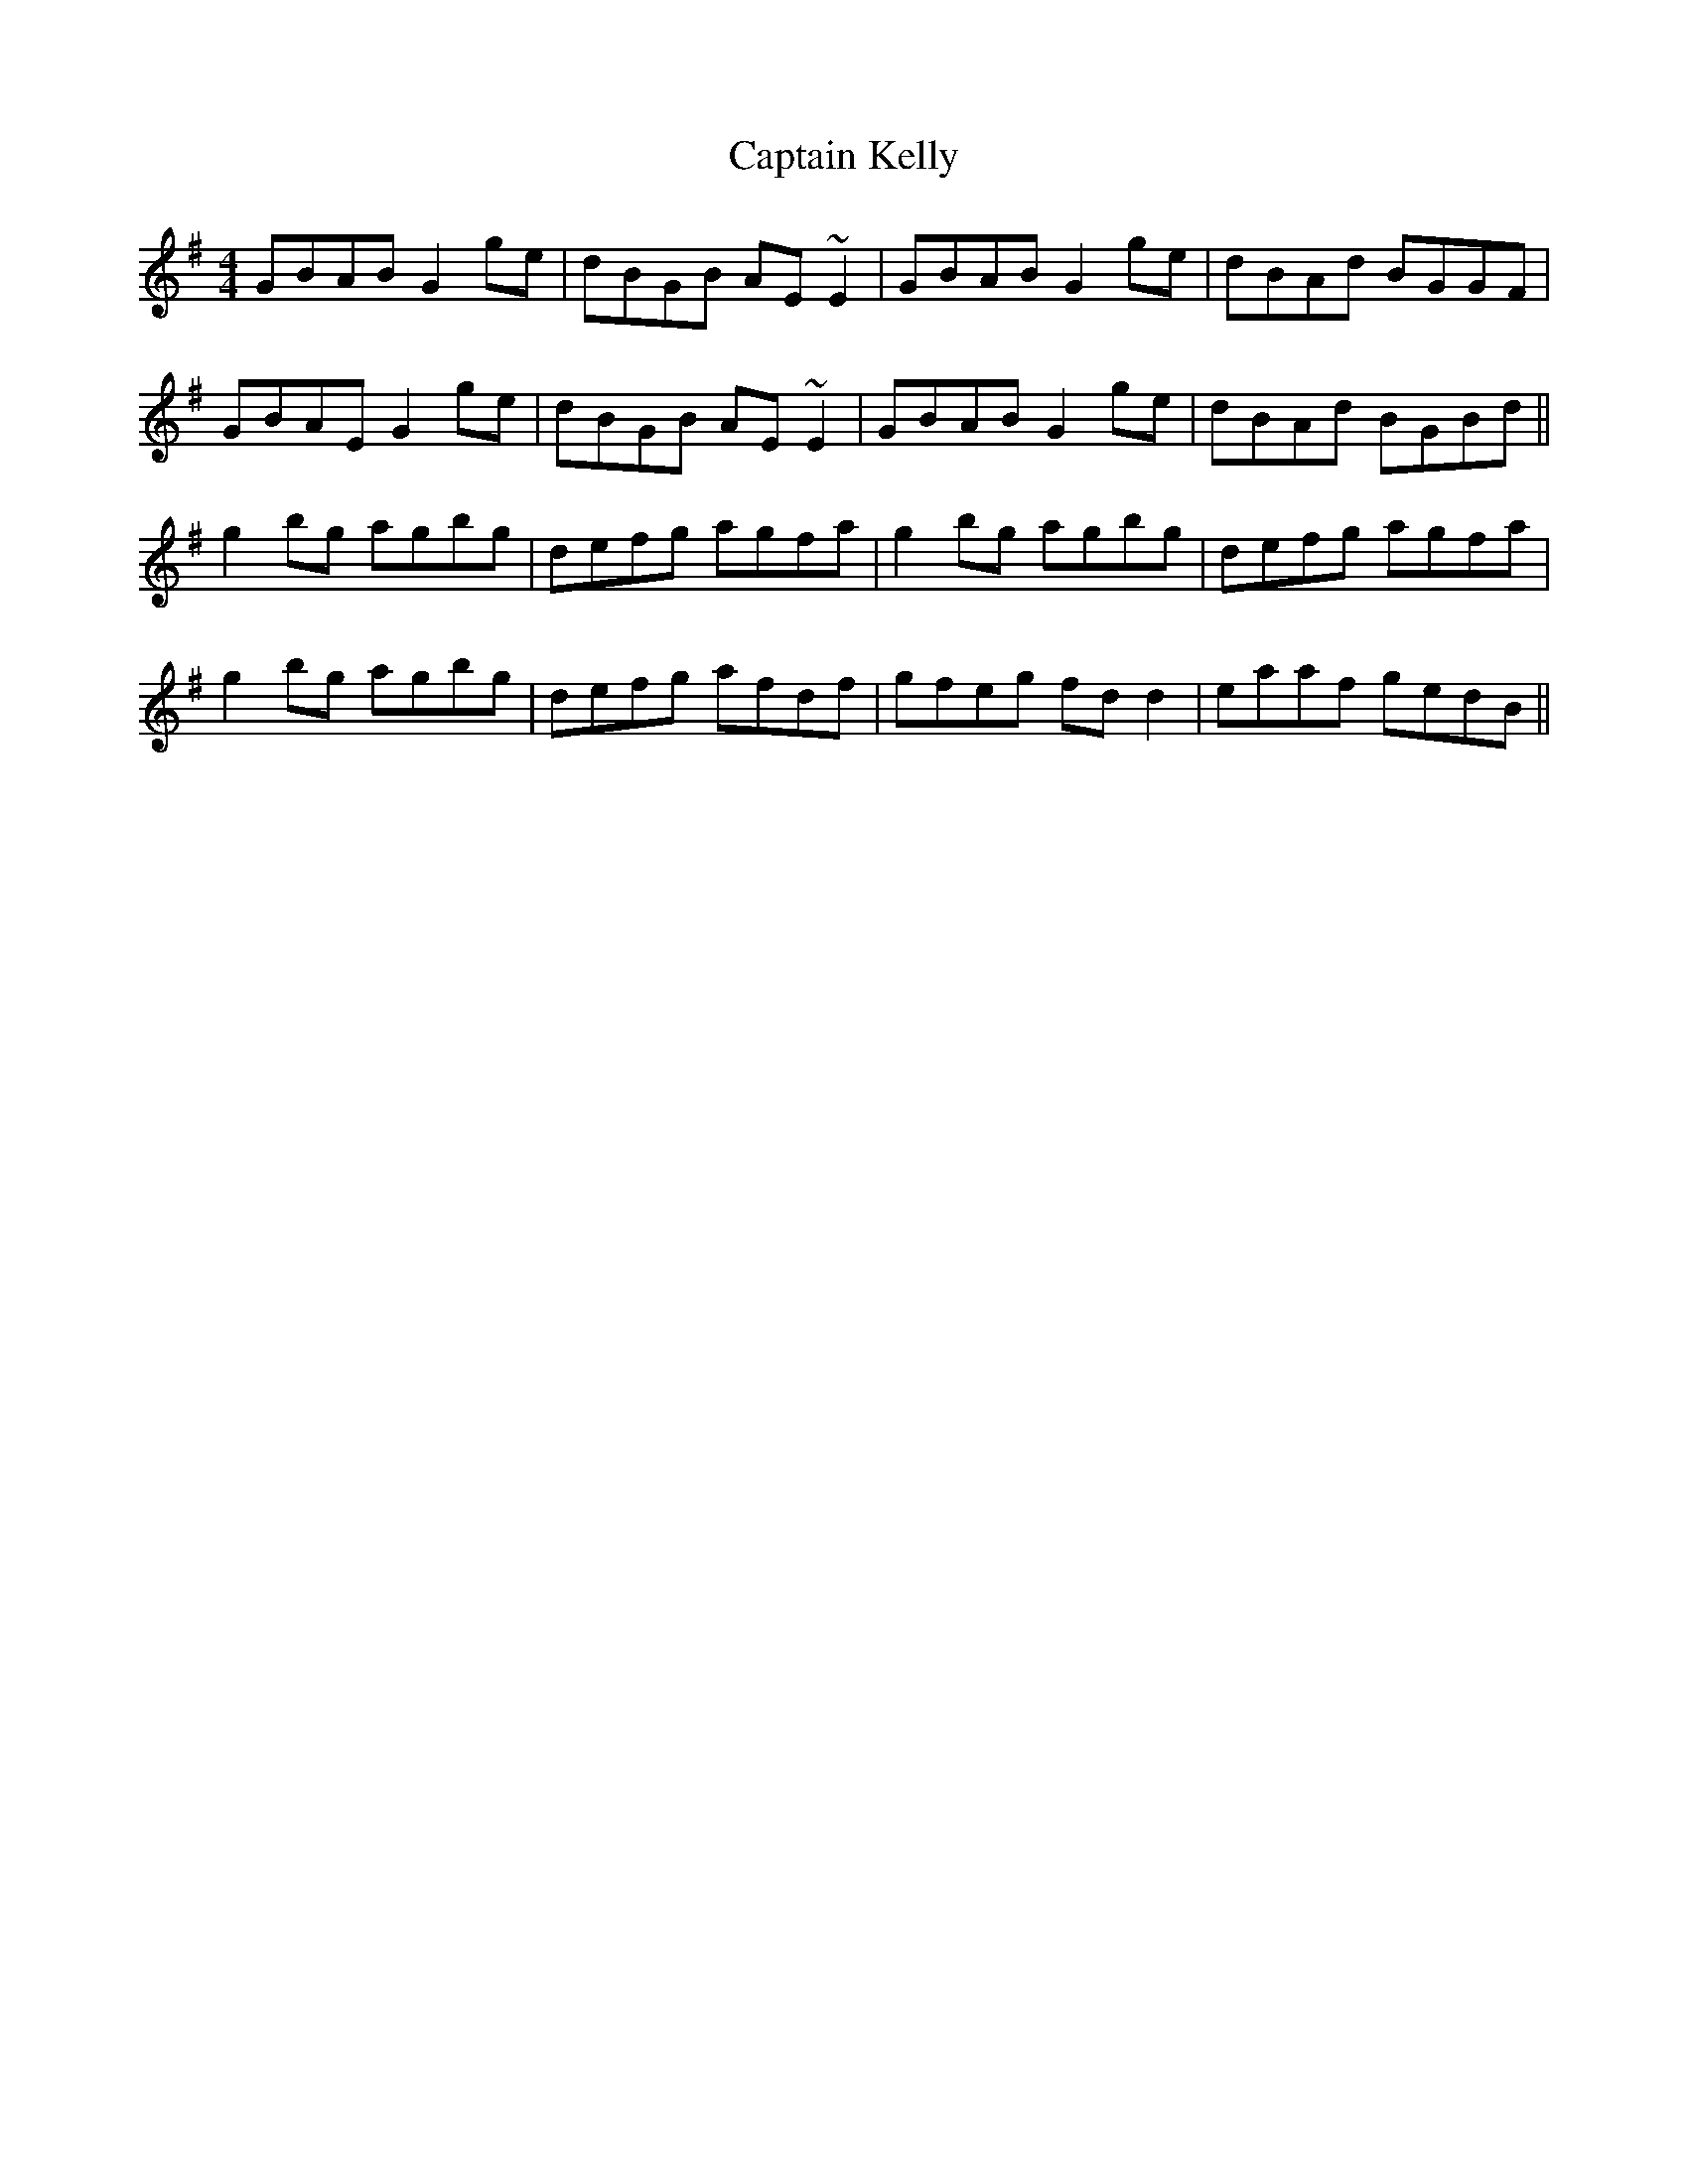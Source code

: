 X: 6128
T: Captain Kelly
R: reel
M: 4/4
K: Gmajor
GBAB G2 ge|dBGB AE~E2|GBAB G2 ge|dBAd BGGF|
GBAE G2 ge|dBGB AE~E2|GBAB G2 ge|dBAd BGBd||
g2bg agbg|defg agfa|g2 bg agbg|defg agfa|
g2bg agbg|defg afdf|gfeg fdd2|eaaf gedB||

